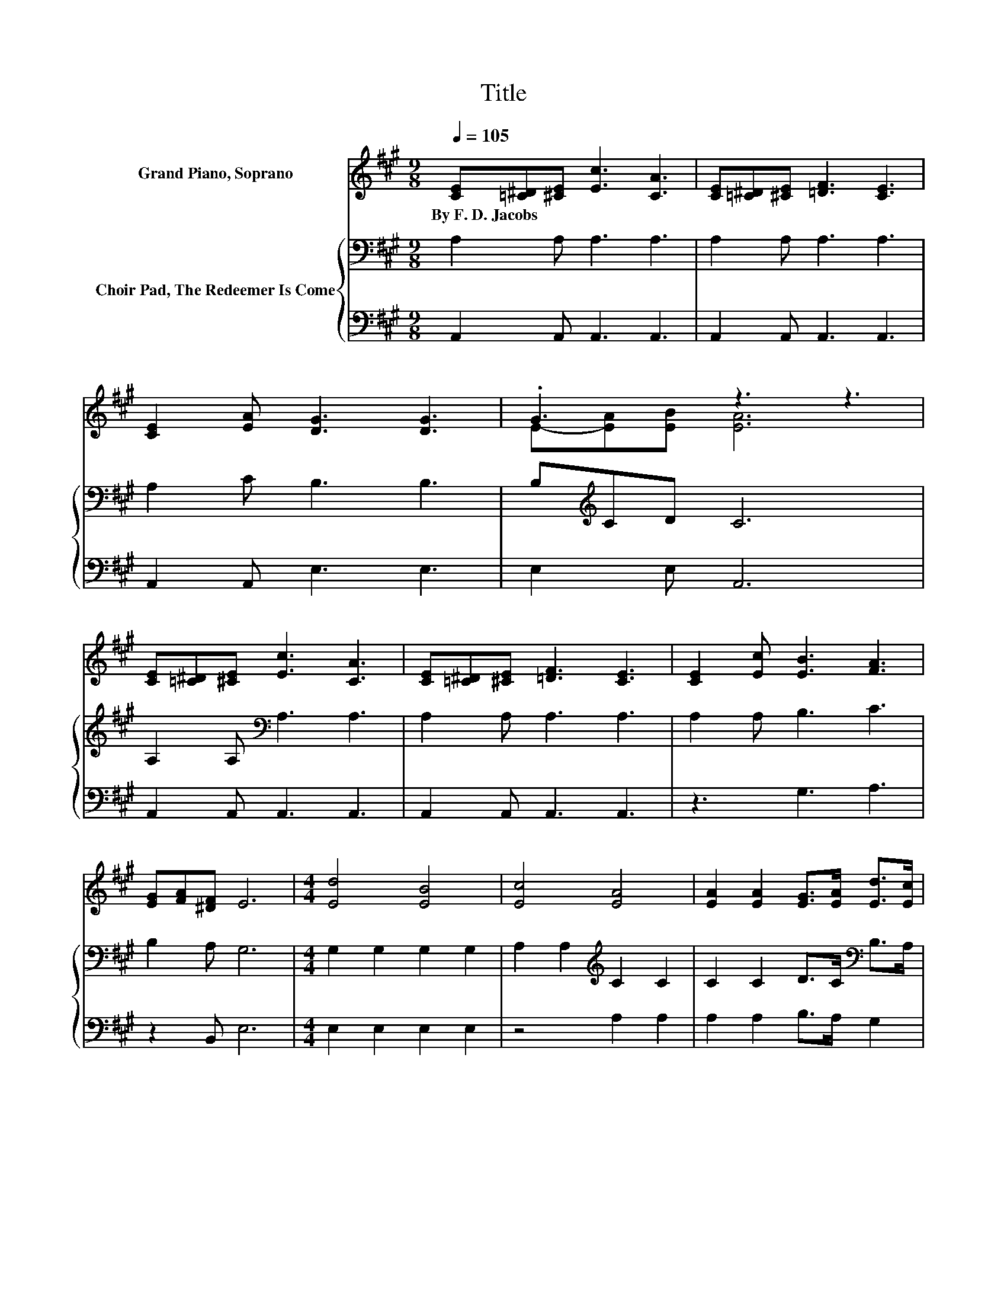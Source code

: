 X:1
T:Title
%%score ( 1 2 ) { 3 | 4 }
L:1/8
Q:1/4=105
M:9/8
K:A
V:1 treble nm="Grand Piano, Soprano"
V:2 treble 
V:3 bass nm="Choir Pad, The Redeemer Is Come"
V:4 bass 
V:1
 [CE][=C^D][^CE] [Ec]3 [CA]3 | [CE][=C^D][^CE] [=DF]3 [CE]3 | [CE]2 [EA] [DG]3 [DG]3 | .G3 z3 z3 | %4
w: By~F.~D.~Jacobs * * * *||||
 [CE][=C^D][^CE] [Ec]3 [CA]3 | [CE][=C^D][^CE] [=DF]3 [CE]3 | [CE]2 [Ec] [EB]3 [FA]3 | %7
w: |||
 [EG][FA][^DF] E6 |[M:4/4] [Ed]4 [EB]4 | [Ec]4 [EA]4 | [EA]2 [EA]2 [EG]>[EA] [Ed]>[Ec] | %11
w: ||||
 [Ec]4 [EB]4 | [Ed]4 [EB]4 | z4 A4 | [FB]2 [DF]2 [CE]>[Fd] [Ec]>[DB] | [CA]8 |] %16
w: |||||
V:2
 x9 | x9 | x9 | E-[EA][EB] [EA]6 | x9 | x9 | x9 | x9 |[M:4/4] x8 | x8 | x8 | x8 | x8 | %13
 [Ee]4 C2 F2 | x8 | x8 |] %16
V:3
 A,2 A, A,3 A,3 | A,2 A, A,3 A,3 | A,2 C B,3 B,3 | B,[K:treble]CD C6 | A,2 A,[K:bass] A,3 A,3 | %5
 A,2 A, A,3 A,3 | A,2 A, B,3 C3 | B,2 A, G,6 |[M:4/4] G,2 G,2 G,2 G,2 | A,2 A,2[K:treble] C2 C2 | %10
 C2 C2 D>C[K:bass] B,>A, | A,4 G,4 | G,2 G,2 G,2 G,2 | A,2 A,2 A,2 C2 | D2 A,2 A,>A, A,>E, | E,8 |] %16
V:4
 A,,2 A,, A,,3 A,,3 | A,,2 A,, A,,3 A,,3 | A,,2 A,, E,3 E,3 | E,2 E, A,,6 | A,,2 A,, A,,3 A,,3 | %5
 A,,2 A,, A,,3 A,,3 | z3 G,3 A,3 | z2 B,, E,6 |[M:4/4] E,2 E,2 E,2 E,2 | z4 A,2 A,2 | %10
 A,2 A,2 B,>A, G,2 | E,4 E,4 | E,2 E,2 E,2 E,2 | C,2 C,2 F,2 F,2 | D,2 D,2 E,>E, E,2 | A,,8 |] %16

